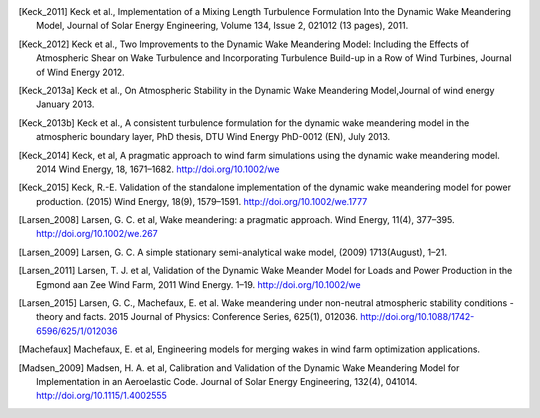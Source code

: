 .. [Keck_2011] Keck et al., Implementation of a Mixing Length Turbulence Formulation Into the Dynamic Wake Meandering Model, Journal of Solar Energy Engineering, Volume 134, Issue 2, 021012 (13 pages), 2011.
.. [Keck_2012] Keck et al., Two Improvements to the Dynamic Wake Meandering Model: Including the Effects of Atmospheric Shear on Wake Turbulence and Incorporating Turbulence Build-up in a Row of Wind Turbines, Journal of Wind Energy 2012.
.. [Keck_2013a] Keck et al., On Atmospheric Stability in the Dynamic Wake Meandering Model,Journal of wind energy January 2013.
.. [Keck_2013b] Keck et al., A consistent turbulence formulation for the dynamic wake meandering model in the atmospheric boundary layer, PhD thesis, DTU Wind Energy PhD-0012 (EN), July 2013.
.. [Keck_2014] Keck, et al, A pragmatic approach to wind farm simulations using the dynamic wake meandering model. 2014 Wind Energy, 18, 1671–1682. http://doi.org/10.1002/we
.. [Keck_2015] Keck, R.-E. Validation of the standalone implementation of the dynamic wake meandering model for power production. (2015) Wind Energy, 18(9), 1579–1591. http://doi.org/10.1002/we.1777
.. [Larsen_2008] Larsen, G. C. et al, Wake meandering: a pragmatic approach. Wind Energy, 11(4), 377–395. http://doi.org/10.1002/we.267
.. [Larsen_2009] Larsen, G. C. A simple stationary semi-analytical wake model, (2009) 1713(August), 1–21.
.. [Larsen_2011] Larsen, T. J. et al, Validation of the Dynamic Wake Meander Model for Loads and Power Production in the Egmond aan Zee Wind Farm, 2011 Wind Energy. 1–19. http://doi.org/10.1002/we
.. [Larsen_2015] Larsen, G. C., Machefaux, E. et al.  Wake meandering under non-neutral atmospheric stability conditions - theory and facts. 2015 Journal of Physics: Conference Series, 625(1), 012036. http://doi.org/10.1088/1742-6596/625/1/012036
.. [Machefaux] Machefaux, E. et al, Engineering models for merging wakes in wind farm optimization applications.
.. [Madsen_2009] Madsen, H. A. et al, Calibration and Validation of the Dynamic Wake Meandering Model for Implementation in an Aeroelastic Code. Journal of Solar Energy Engineering, 132(4), 041014. http://doi.org/10.1115/1.4002555
